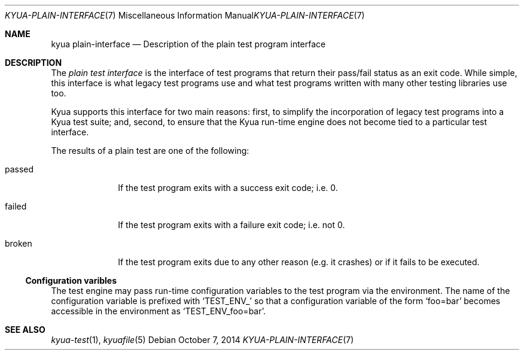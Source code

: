 .\" Copyright 2012 Google Inc.
.\" All rights reserved.
.\"
.\" Redistribution and use in source and binary forms, with or without
.\" modification, are permitted provided that the following conditions are
.\" met:
.\"
.\" * Redistributions of source code must retain the above copyright
.\"   notice, this list of conditions and the following disclaimer.
.\" * Redistributions in binary form must reproduce the above copyright
.\"   notice, this list of conditions and the following disclaimer in the
.\"   documentation and/or other materials provided with the distribution.
.\" * Neither the name of Google Inc. nor the names of its contributors
.\"   may be used to endorse or promote products derived from this software
.\"   without specific prior written permission.
.\"
.\" THIS SOFTWARE IS PROVIDED BY THE COPYRIGHT HOLDERS AND CONTRIBUTORS
.\" "AS IS" AND ANY EXPRESS OR IMPLIED WARRANTIES, INCLUDING, BUT NOT
.\" LIMITED TO, THE IMPLIED WARRANTIES OF MERCHANTABILITY AND FITNESS FOR
.\" A PARTICULAR PURPOSE ARE DISCLAIMED. IN NO EVENT SHALL THE COPYRIGHT
.\" OWNER OR CONTRIBUTORS BE LIABLE FOR ANY DIRECT, INDIRECT, INCIDENTAL,
.\" SPECIAL, EXEMPLARY, OR CONSEQUENTIAL DAMAGES (INCLUDING, BUT NOT
.\" LIMITED TO, PROCUREMENT OF SUBSTITUTE GOODS OR SERVICES; LOSS OF USE,
.\" DATA, OR PROFITS; OR BUSINESS INTERRUPTION) HOWEVER CAUSED AND ON ANY
.\" THEORY OF LIABILITY, WHETHER IN CONTRACT, STRICT LIABILITY, OR TORT
.\" (INCLUDING NEGLIGENCE OR OTHERWISE) ARISING IN ANY WAY OUT OF THE USE
.\" OF THIS SOFTWARE, EVEN IF ADVISED OF THE POSSIBILITY OF SUCH DAMAGE.
.Dd October 7, 2014
.Dt KYUA-PLAIN-INTERFACE 7
.Os
.Sh NAME
.Nm "kyua plain-interface"
.Nd Description of the plain test program interface
.Sh DESCRIPTION
The
.Em plain test interface
is the interface of test programs that return their pass/fail status as an
exit code.  While simple, this interface is what legacy test programs use
and what test programs written with many other testing libraries use too.
.Pp
Kyua supports this interface for two main reasons: first, to simplify the
incorporation of legacy test programs into a Kyua test suite; and, second,
to ensure that the Kyua run-time engine does not become tied to a
particular test interface.
.Pp
The results of a plain test are one of the following:
.Bl -tag -width passedXX
.It passed
If the test program exits with a success exit code; i.e. 0.
.It failed
If the test program exits with a failure exit code; i.e. not 0.
.It broken
If the test program exits due to any other reason (e.g. it crashes) or
if it fails to be executed.
.El
.Ss Configuration varibles
The test engine may pass run-time configuration variables to the test program
via the environment.  The name of the configuration variable is prefixed with
.Sq TEST_ENV_
so that a configuration variable of the form
.Sq foo=bar
becomes accessible in the environment as
.Sq TEST_ENV_foo=bar .
.Sh SEE ALSO
.Xr kyua-test 1 ,
.Xr kyuafile 5
